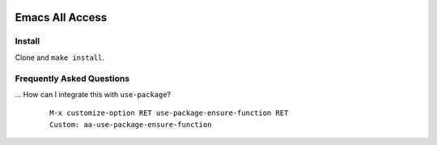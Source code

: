|build-status|

=================================================
 Emacs All Access
=================================================

.. COMMENTARY (see Makefile)

Install
=======
Clone and ``make install``.

Frequently Asked Questions
==========================

... How can I integrate this with ``use-package``?
    ::

        M-x customize-option RET use-package-ensure-function RET
        Custom: aa-use-package-ensure-function

.. _Getting started: http://melpa.org/#/getting-started
.. _Issue 2944: https://github.com/melpa/melpa/issues/2944
.. _Advising Functions: https://www.gnu.org/software/emacs/manual/html_node/elisp/Advising-Functions.html
.. _reimplementing their service: https://github.com/commercial-emacs/shmelpa
.. _quelpa: https://github.com/quelpa/quelpa
.. _package-build: https://github.com/melpa/package-build
.. _politza/pdf-tools: https://github.com/politza/pdf-tools
.. _uninteresting comments: https://raw.githubusercontent.com/commercial-emacs/all-access/dev/elpas.txt
.. _MELPA: https://github.com/melpa/melpa#recipe-format
.. _ELPA: https://git.savannah.gnu.org/cgit/emacs/elpa.git/plain/README

.. |build-status|
   image:: https://github.com/commercial-emacs/all-access/workflows/CI/badge.svg?branch=github
   :target: https://github.com/commercial-emacs/all-access/actions
   :alt: Build Status

.. |---| unicode:: U+02014 .. em dash
   :trim:
